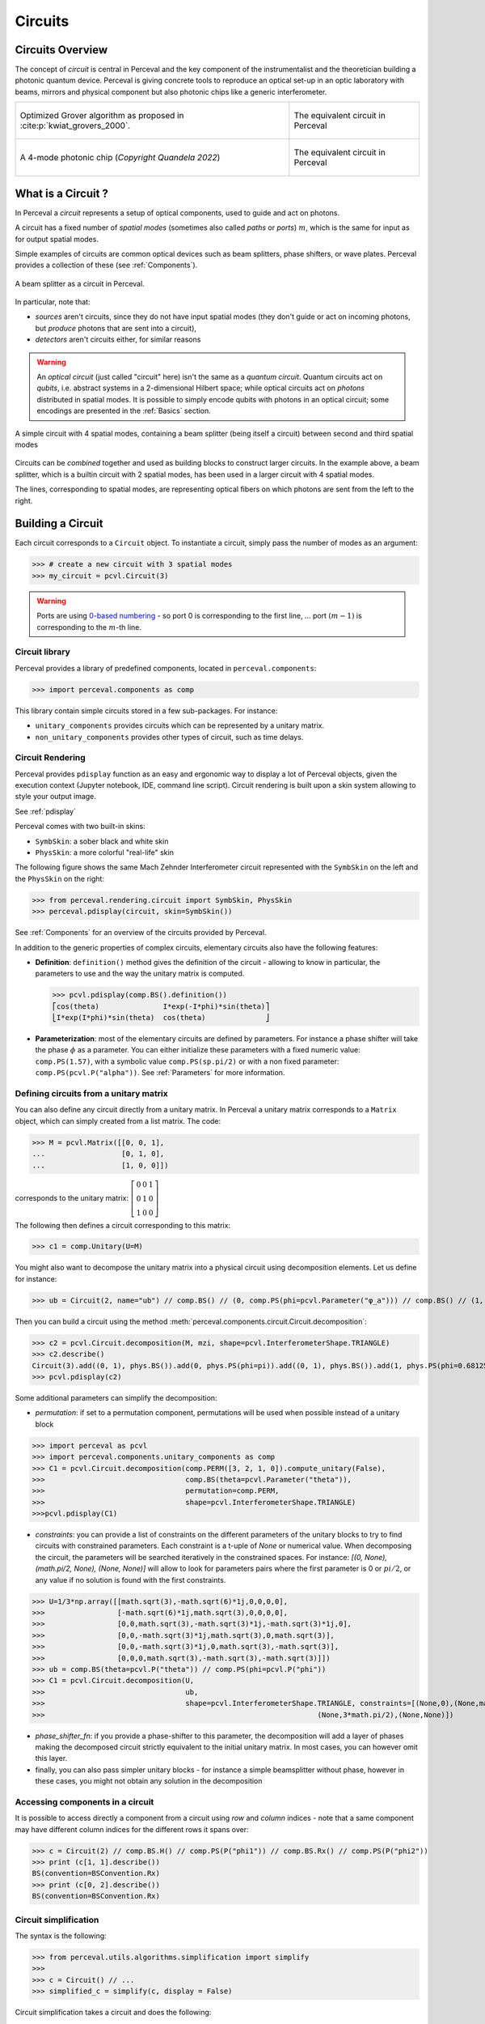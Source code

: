 Circuits
========


Circuits Overview
-----------------

The concept of *circuit* is central in Perceval and the key component of the instrumentalist and the theoretician
building a photonic quantum device. Perceval is giving concrete tools to reproduce an optical set-up in an optic
laboratory with beams, mirrors and physical component but also photonic chips like a generic interferometer.

.. list-table::
   :width: 100%

   * - .. figure:: _static/img/grover-circuit.png
         :align: center
         :width: 500

         Optimized Grover algorithm as proposed in :cite:p:`kwiat_grovers_2000`.
     - .. figure:: _static/img/grover-perceval.png
         :align: center
         :width: 500

         The equivalent circuit in Perceval

   * - .. figure:: _static/img/quandela-4-mode-chip-circuit.png
         :align: center

         A 4-mode photonic chip (*Copyright Quandela 2022*)
     - .. figure:: _static/img/quandela-4-mode-chip-circuit.png
         :align: center
         :height: 319

         The equivalent circuit in Perceval

.. kept as comment

   * - .. figure:: _static/img/grover-circuit.png
         :align: center
         :width: 500

         Optimized Grover algorithm proposed in [Kwiat2000]_.
     - **TODO**: The equivalent PHYS circuit

What is a Circuit ?
-------------------

In Perceval a *circuit* represents a setup of optical components, used
to guide and act on photons.

A circuit has a fixed number of *spatial modes* (sometimes also called
*paths* or *ports*) :math:`m`, which is the same for input as for output
spatial modes.

Simple examples of circuits are common optical devices such as beam
splitters, phase shifters, or wave plates. Perceval provides a
collection of these (see :ref:`Components`).

.. figure:: _static/library/phys/bs.png
   :scale: 50 %
   :align: center

   A beam splitter as a circuit in Perceval.

In particular, note that:

* *sources* aren't circuits, since they do not have input spatial
  modes (they don't guide or act on incoming photons, but *produce*
  photons that are sent into a circuit),
* *detectors* aren't circuits either, for similar reasons


.. warning::
   An *optical circuit* (just called
   "circuit" here) isn't the same as a *quantum circuit*. Quantum
   circuits act on *qubits*, i.e. abstract systems in a 2-dimensional
   Hilbert space; while optical circuits act on *photons*
   distributed in spatial modes. It is possible to simply encode
   qubits with photons in an optical circuit; some encodings are
   presented in the :ref:`Basics` section.

.. figure:: _static/img/basic-circuit.png
  :scale: 50 %
  :align: center

  A simple circuit with 4 spatial modes, containing a beam splitter
  (being itself a circuit) between second and third spatial modes

Circuits can be *combined* together and used as building blocks to
construct larger circuits. In the example above, a beam splitter,
which is a builtin circuit with 2 spatial modes, has been used in a
larger circuit with 4 spatial modes.

The lines, corresponding to spatial modes, are representing optical
fibers on which photons are sent from the left to the right.

.. The way these lines are used to represent
   logical modes are up to the circuit design.


Building a Circuit
------------------

Each circuit corresponds to a ``Circuit`` object.
To instantiate a circuit, simply pass the number of modes as an argument:

>>> # create a new circuit with 3 spatial modes
>>> my_circuit = pcvl.Circuit(3)



.. warning::

  Ports are using `0-based numbering <https://en.wikipedia.org/wiki/Zero-based_numbering>`_ - so port 0 is
  corresponding to the first line, ... port :math:`(m-1)` is corresponding to the :math:`m`-th line.


Circuit library
^^^^^^^^^^^^^^^

Perceval provides a library of predefined components, located in ``perceval.components``:

>>> import perceval.components as comp

This library contain simple circuits stored in a few sub-packages. For instance:

* ``unitary_components`` provides circuits which can be represented by a unitary matrix.
* ``non_unitary_components`` provides other types of circuit, such as time delays.

Circuit Rendering
^^^^^^^^^^^^^^^^^

Perceval provides ``pdisplay`` function as an easy and ergonomic way to display a lot of Perceval objects, given the
execution context (Jupyter notebook, IDE, command line script). Circuit rendering is built upon a skin system allowing
to style your output image.

See :ref:`pdisplay`

Perceval comes with two built-in skins:

* ``SymbSkin``: a sober black and white skin
* ``PhysSkin``: a more colorful "real-life" skin

The following figure shows the same Mach Zehnder Interferometer circuit represented with the ``SymbSkin`` on the left
and the ``PhysSkin`` on the right:

.. figure:: _static/img/comparing-symb-and-phys.png
  :align: center
  :width: 75%

>>> from perceval.rendering.circuit import SymbSkin, PhysSkin
>>> perceval.pdisplay(circuit, skin=SymbSkin())

See :ref:`Components` for an overview of the circuits provided by
Perceval.

.. Elementary Circuits

   The simplest circuits are the predefined :ref:`Components` that are included in Perceval.

   To define a circuit, you simply need to instantiate the corresponding object:

   >>> bs = comp.BS()

.. And you can use it the same way you will use a complex circuit as described in :ref:`Complex Circuits`.

In addition to the generic properties of complex circuits, elementary
circuits also have the following
features:

* **Definition**: ``definition()`` method gives the definition of the circuit - allowing to know in particular, the parameters to use
  and the way the unitary matrix is computed.

  >>> pcvl.pdisplay(comp.BS().definition())
  ⎡cos(theta)               I*exp(-I*phi)*sin(theta)⎤
  ⎣I*exp(I*phi)*sin(theta)  cos(theta)              ⎦

* **Parameterization**: most of the elementary circuits are defined by parameters. For instance a phase shifter will take
  the phase :math:`\phi` as a parameter. You can either initialize these parameters with a fixed numeric value:
  ``comp.PS(1.57)``, with a symbolic value ``comp.PS(sp.pi/2)`` or with a non fixed parameter:
  ``comp.PS(pcvl.P("alpha"))``. See :ref:`Parameters` for more information.

Defining circuits from a unitary matrix
^^^^^^^^^^^^^^^^^^^^^^^^^^^^^^^^^^^^^^^

You can also define any circuit directly from a unitary matrix.  In
Perceval a unitary matrix corresponds to a ``Matrix`` object, which
can simply created from a list matrix. The code:

>>> M = pcvl.Matrix([[0, 0, 1],
...                  [0, 1, 0],
...                  [1, 0, 0]])


corresponds to the unitary matrix: :math:`\left[\begin{matrix}0 & 0 &
1\\0 & 1 & 0\\1 & 0 & 0\end{matrix}\right]`

The following then defines a circuit corresponding to this matrix:

>>> c1 = comp.Unitary(U=M)


You might also want to decompose the unitary matrix into a physical circuit using decomposition elements.
Let us define for instance:

>>> ub = Circuit(2, name="ub") // comp.BS() // (0, comp.PS(phi=pcvl.Parameter("φ_a"))) // comp.BS() // (1, comp.PS(phi=pcvl.Parameter("φ_b")))

Then you can build a circuit using the method :meth:`perceval.components.circuit.Circuit.decomposition`:

>>> c2 = pcvl.Circuit.decomposition(M, mzi, shape=pcvl.InterferometerShape.TRIANGLE)
>>> c2.describe()
Circuit(3).add((0, 1), phys.BS()).add(0, phys.PS(phi=pi)).add((0, 1), phys.BS()).add(1, phys.PS(phi=0.681255)).add((1, 2), phys.BS()).add(1, phys.PS(phi=-pi)).add((1, 2), phys.BS()).add(2, phys.PS(phi=0.124498)).add((0, 1), phys.BS()).add(0, phys.PS(phi=pi)).add((0, 1), phys.BS()).add(1, phys.PS(phi=3.974189))
>>> pcvl.pdisplay(c2)

.. image:: _static/img/decompose-matrix.png

Some additional parameters can simplify the decomposition:

* `permutation`: if set to a permutation component, permutations will be used when possible instead of a unitary block

>>> import perceval as pcvl
>>> import perceval.components.unitary_components as comp
>>> C1 = pcvl.Circuit.decomposition(comp.PERM([3, 2, 1, 0]).compute_unitary(False),
>>>                                 comp.BS(theta=pcvl.Parameter("theta")),
>>>                                 permutation=comp.PERM,
>>>                                 shape=pcvl.InterferometerShape.TRIANGLE)
>>>pcvl.pdisplay(C1)

.. image:: _static/img/permutations-perm.png
   :width: 8cm

* `constraints`: you can provide a list of constraints on the different parameters of the unitary blocks to try to find
  circuits with constrained parameters. Each constraint is a t-uple of `None` or numerical value. When decomposing the
  circuit, the parameters will be searched iteratively in the constrained spaces. For instance: `[(0, None), (math.pi/2, None), (None, None)]`
  will allow to look for parameters pairs where the first parameter is 0 or :math:`pi/2`, or any value if
  no solution is found with the first constraints.

>>> U=1/3*np.array([[math.sqrt(3),-math.sqrt(6)*1j,0,0,0,0],
>>>                 [-math.sqrt(6)*1j,math.sqrt(3),0,0,0,0],
>>>                 [0,0,math.sqrt(3),-math.sqrt(3)*1j,-math.sqrt(3)*1j,0],
>>>                 [0,0,-math.sqrt(3)*1j,math.sqrt(3),0,math.sqrt(3)],
>>>                 [0,0,-math.sqrt(3)*1j,0,math.sqrt(3),-math.sqrt(3)],
>>>                 [0,0,0,math.sqrt(3),-math.sqrt(3),-math.sqrt(3)]])
>>> ub = comp.BS(theta=pcvl.P("theta")) // comp.PS(phi=pcvl.P("phi"))
>>> C1 = pcvl.Circuit.decomposition(U,
>>>                                 ub,
>>>                                 shape=pcvl.InterferometerShape.TRIANGLE, constraints=[(None,0),(None,math.pi/2),
>>>                                                                (None,3*math.pi/2),(None,None)])

.. image:: _static/img/cnot-decomposed.png
   :width: 8cm

* `phase_shifter_fn`: if you provide a phase-shifter to this parameter, the decomposition will add a layer of phases
  making the decomposed circuit strictly equivalent to the initial unitary matrix. In most cases, you can however omit
  this layer.

* finally, you can also pass simpler unitary blocks - for instance a simple beamsplitter without phase, however in these
  cases, you might not obtain any solution in the decomposition

Accessing components in a circuit
^^^^^^^^^^^^^^^^^^^^^^^^^^^^^^^^^

It is possible to access directly a component from a circuit using `row` and `column` indices - note that a same
component may have different column indices for the different rows it spans over:

>>> c = Circuit(2) // comp.BS.H() // comp.PS(P("phi1")) // comp.BS.Rx() // comp.PS(P("phi2"))
>>> print (c[1, 1].describe())
BS(convention=BSConvention.Rx)
>>> print (c[0, 2].describe())
BS(convention=BSConvention.Rx)

Circuit simplification
^^^^^^^^^^^^^^^^^^^^^^

The syntax is the following:

>>> from perceval.utils.algorithms.simplification import simplify
>>>
>>> c = Circuit() // ...
>>> simplified_c = simplify(c, display = False)

Circuit simplification takes a circuit and does the following:

* For phase shifters, add their phase if they are not parameters and combine them into a single phase shifters (work through permutations). If :code:`display == False`, removes them if their added phase is :math:`0` or :math:`2\pi`.
* For Permutations, if two permutations are consecutive, they are combined into a single permutation. For single permutations, fixed modes at the extremities are removed. If they are not just consecutive, try to compute a "better" permutation, then if it is better, moves the components accordingly to this new permutation. Display changes how a permutation is evaluated.


Complex Circuits
^^^^^^^^^^^^^^^^

Assembling circuits
"""""""""""""""""""

A circuit is defined by using :ref:`Circuit` object as following:

>>> c = pcvl.Circuit(m)

Where ``m`` is the number of modes of the circuit. See :ref:`Circuit` for additional parameters.

Then components of the circuit are added with the ``add`` primitive:

>>> c.add((0, 1), comp.BS())

Where:

* The first parameter is either the *port range* (here ports 0 and 1), or the upper where the component should be added.
  The previous declaration is equivalent to:

  >>> c.add(0, comp.BS())

* The second parameter is a circuit, it can be an elementary circuit as in our example, or another complex circuit.

.. tip::

  It is possible to add multiple components in a single statement allowing for simpler circuit declaration:

  >>> mzi = pcvl.Circuit(2).add(0, comp.BS()).add(0, comp.PS(pcvl.Parameter("phi1")))\
  ...                      .add(0, comp.BS()).add(0, comp.PS(pcvl.Parameter("phi2"))))

  alternatively, you can also use ``//`` notation for more compact definition, and start from unitary circuit:

  >>> mzi = comp.BS() // (0, comp.PS(pcvl.Parameter("phi1"))) // comp.BS() // (0, comp.PS(pcvl.Parameter("phi2")))

Generic Interferometer
""""""""""""""""""""""

It is also possible to define generic interferometers with the class
:meth:`perceval.components.GenericInterferometer`.

For instance the following defines a triangular interferometer on 8 modes using a beam splitter
and a phase shifter as base components:

>>> c = pcvl.GenericInterferometer(8,
...                                lambda i: comp.BS() // comp.PS(pcvl.P("φ%d" % i)),
...                                shape=pcvl.InterferometerShape.TRIANGLE)
>>> pcvl.pdisplay(c)

.. figure:: _static/img/generic-interferometer.png
  :align: center
  :width: 75%

Sub-circuits
^^^^^^^^^^^^

When you assemble to build a circuit, you can naturally include a complex circuit into another one:

>>> bsps = comp.BS().add(0, comp.PS(sp.pi/2))
>>> c = pcvl.Circuit(3).add(0, bsps).add(1, bsps)
>>> pcvl.pdisplay(c)

.. image:: _static/img/wmerge.png
   :width: 300px

By default, the new circuits merge all the circuits into a single one by using ``merge=False`` parameter:

>>> c = pcvl.Circuit(3).add(0, bsps).add(1, bsps, merge=False)
>>> pcvl.pdisplay(c)

.. image:: _static/img/wnomerge.png
   :width: 300px

This can be particularly useful to get a better visual organization of large circuit.

Unitary Matrices
----------------

Except for circuits using :ref:`Time Delay`, any circuit can be converted into its unitary matrix. Depending if your
circuit is using :ref:`Parameters` or not, the unitary matrix will be symbolic or numeric.

>>> chip4mode = pcvl.Circuit(m=4, name="QChip")
>>> phis = [pcvl.Parameter("phi1"), pcvl.Parameter("phi2"),
...         pcvl.Parameter("phi3"), pcvl.Parameter("phi4")]
>>> (chip4mode
...  .add((0, 1), comp.BS()).add((2, 3), comp.BS()).add((1, 2), comp.PERM([1, 0]))
...  .add(0, comp.PS(phis[0])).add(2, comp.PS(phis[2])).add((0, 1), comp.BS())
...  .add((2, 3), comp.BS()).add(0, comp.PS(phis[1])).add(2, comp.PS(phis[3]))
...  .add((0, 1), comp.BS()).add((2, 3), comp.BS()))
>>> pcvl.pdisplay(chip4mode.U)

:math:`\left[\begin{matrix}\frac{\sqrt{2} \left(- e^{i \phi_{1}} + e^{i \left(\phi_{1} + \phi_{2}\right)}\right)}{4} & \frac{\sqrt{2} i \left(- e^{i \phi_{1}} + e^{i \left(\phi_{1} + \phi_{2}\right)}\right)}{4} & \frac{\sqrt{2} i \left(e^{i \phi_{2}} + 1\right)}{4} & - \frac{\sqrt{2} \left(e^{i \phi_{2}} + 1\right)}{4}\\\frac{\sqrt{2} i \left(e^{i \phi_{1}} + e^{i \left(\phi_{1} + \phi_{2}\right)}\right)}{4} & - \frac{\sqrt{2} \left(e^{i \phi_{1}} + e^{i \left(\phi_{1} + \phi_{2}\right)}\right)}{4} & \frac{\sqrt{2} \left(1 - e^{i \phi_{2}}\right)}{4} & \frac{\sqrt{2} i \left(1 - e^{i \phi_{2}}\right)}{4}\\\frac{\sqrt{2} i \left(- e^{i \phi_{3}} + e^{i \left(\phi_{3} + \phi_{4}\right)}\right)}{4} & \frac{\sqrt{2} \left(- e^{i \phi_{3}} + e^{i \left(\phi_{3} + \phi_{4}\right)}\right)}{4} & - \frac{\sqrt{2} \left(e^{i \phi_{4}} + 1\right)}{4} & \frac{\sqrt{2} i \left(e^{i \phi_{4}} + 1\right)}{4}\\- \frac{\sqrt{2} \left(e^{i \phi_{3}} + e^{i \left(\phi_{3} + \phi_{4}\right)}\right)}{4} & \frac{\sqrt{2} i \left(e^{i \phi_{3}} + e^{i \left(\phi_{3} + \phi_{4}\right)}\right)}{4} & \frac{\sqrt{2} i \left(1 - e^{i \phi_{4}}\right)}{4} & \frac{\sqrt{2} \left(1 - e^{i \phi_{4}}\right)}{4}\end{matrix}\right]`

See :meth:`perceval.components.circuit.Circuit.compute_unitary` for more information.

Circuit Rewriting
-----------------

To enable circuit rewriting operations introduced in :cite:p:`clement2022lov`, the following methods are available for
matching a specific pattern in a circuit, and to replace the corresponding sub-circuit by an equivalent circuit.

The complete sequence is the following:

>>> while True:
...    # identify one instance of the parameterized "pattern" within a circuit
...    matched = circuit.match(pattern, browse=True)
...    # check if an occurrence was found
...    if matched is None:
...       break
...    # transform the list of matched components into a sub-circuit
...    idx = a.isolate(list(matched.pos_map.keys()))
...    # check if an equivalent "rewrite" circuit can be found
...    res = optimize(rewrite, v, frobenius, sign=-1)
...    # check if we can rewrite this pattern closely enough to original circuit, here with frobenius distance
...    if res.fun > 1e-6:
...        break
...    # replace the subcircuit by a copy of the pattern
...    a.replace(idx, rewrite.copy(), merge=True)
...    # reset all parameters of pattern and rewrite circuit that have been instantiated by
...    # the matching/optimize process
...    pattern.reset_parameters()
...    rewrite.reset_parameters()

See *Reference to Notebook* for a complete functional example.
